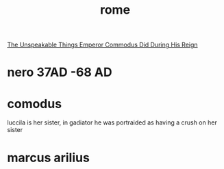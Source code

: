 :PROPERTIES:
:ID:       6A37B628-41AE-42A2-8E28-085BC13D6F6A
:END:
#+title: rome
[[https://www.youtube.com/watch?v=9h7KP7vo4DQ][The Unspeakable Things Emperor Commodus Did During His Reign]]
* nero 37AD -68 AD
* comodus
luccila is her sister, in gadiator he was portraided as having a crush on her sister
* marcus arilius

